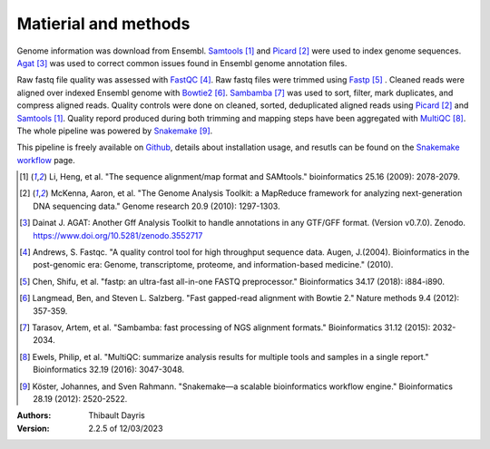 Matierial and methods
=====================

Genome information was download from Ensembl. Samtools_ [#samtoolspaper]_ 
and Picard_ [#picardpaper]_ were used to index genome sequences.
Agat_ [#agatpaper]_ was used to correct common issues found in Ensembl
genome annotation files.

Raw fastq file quality was assessed with FastQC_ [#fastqcpaper]_.
Raw fastq files were trimmed using Fastp_ [#fastppaper]_ . Cleaned reads were aligned 
over indexed Ensembl genome with Bowtie2_ [#bowtie2paper]_. Sambamba_ [#sambambapaper]_ 
was used to sort, filter, mark duplicates, and compress aligned reads. Quality 
controls were done on cleaned, sorted, deduplicated aligned reads using 
Picard_ [#picardpaper]_ and Samtools_ [#samtoolspaper]_. Quality repord produced during 
both trimming and mapping steps have been aggregated with MultiQC_ [#multiqcpaper]_. The 
whole pipeline was powered by Snakemake_ [#snakemakepaper]_.

This pipeline is freely available on Github_, details about installation
usage, and resutls can be found on the `Snakemake workflow`_ page.

.. [#samtoolspaper] Li, Heng, et al. "The sequence alignment/map format and SAMtools." bioinformatics 25.16 (2009): 2078-2079.
.. [#picardpaper] McKenna, Aaron, et al. "The Genome Analysis Toolkit: a MapReduce framework for analyzing next-generation DNA sequencing data." Genome research 20.9 (2010): 1297-1303.
.. [#agatpaper] Dainat J. AGAT: Another Gff Analysis Toolkit to handle annotations in any GTF/GFF format.  (Version v0.7.0). Zenodo. https://www.doi.org/10.5281/zenodo.3552717
.. [#fastqcpaper] Andrews, S. Fastqc. "A quality control tool for high throughput sequence data. Augen, J.(2004). Bioinformatics in the post-genomic era: Genome, transcriptome, proteome, and information-based medicine." (2010).
.. [#fastppaper] Chen, Shifu, et al. "fastp: an ultra-fast all-in-one FASTQ preprocessor." Bioinformatics 34.17 (2018): i884-i890.
.. [#bowtie2paper] Langmead, Ben, and Steven L. Salzberg. "Fast gapped-read alignment with Bowtie 2." Nature methods 9.4 (2012): 357-359.
.. [#sambambapaper] Tarasov, Artem, et al. "Sambamba: fast processing of NGS alignment formats." Bioinformatics 31.12 (2015): 2032-2034.
.. [#multiqcpaper] Ewels, Philip, et al. "MultiQC: summarize analysis results for multiple tools and samples in a single report." Bioinformatics 32.19 (2016): 3047-3048.
.. [#snakemakepaper] Köster, Johannes, and Sven Rahmann. "Snakemake—a scalable bioinformatics workflow engine." Bioinformatics 28.19 (2012): 2520-2522.

.. _Sambamba: https://snakemake-wrappers.readthedocs.io/en/v3.2.0/wrappers/sambamba.html
.. _Bowtie2: https://snakemake-wrappers.readthedocs.io/en/v3.2.0/wrappers/bowtie2.html
.. _Fastp: https://snakemake-wrappers.readthedocs.io/en/v3.2.0/wrappers/fastp.html
.. _Picard: https://snakemake-wrappers.readthedocs.io/en/v3.2.0/wrappers/picard/collectmultiplemetrics.html
.. _MultiQC: https://snakemake-wrappers.readthedocs.io/en/v3.2.0/wrappers/multiqc.html
.. _Snakemake: https://snakemake.readthedocs.io
.. _Github: https://github.com/tdayris/fair_bowtie2_mapping
.. _`Snakemake workflow`: https://snakemake.github.io/snakemake-workflow-catalog?usage=tdayris/fair_bowtie2_mapping
.. _Agat: https://agat.readthedocs.io/en/latest/index.html
.. _Samtools: https://snakemake-wrappers.readthedocs.io/en/v3.2.0/wrappers/samtools/faidx.html
.. _FastQC: https://snakemake-wrappers.readthedocs.io/en/v3.2.0/wrappers/fastqc.html


:Authors:
    Thibault Dayris

:Version: 2.2.5 of 12/03/2023
